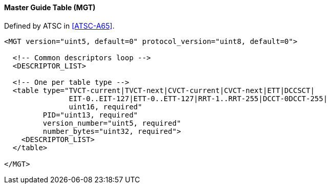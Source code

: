 ==== Master Guide Table (MGT)

Defined by ATSC in <<ATSC-A65>>.

[source,xml]
----
<MGT version="uint5, default=0" protocol_version="uint8, default=0">

  <!-- Common descriptors loop -->
  <DESCRIPTOR_LIST>

  <!-- One per table type -->
  <table type="TVCT-current|TVCT-next|CVCT-current|CVCT-next|ETT|DCCSCT|
               EIT-0..EIT-127|ETT-0..ETT-127|RRT-1..RRT-255|DCCT-0DCCT-255|
               uint16, required"
         PID="uint13, required"
         version_number="uint5, required"
         number_bytes="uint32, required">
    <DESCRIPTOR_LIST>
  </table>

</MGT>
----
